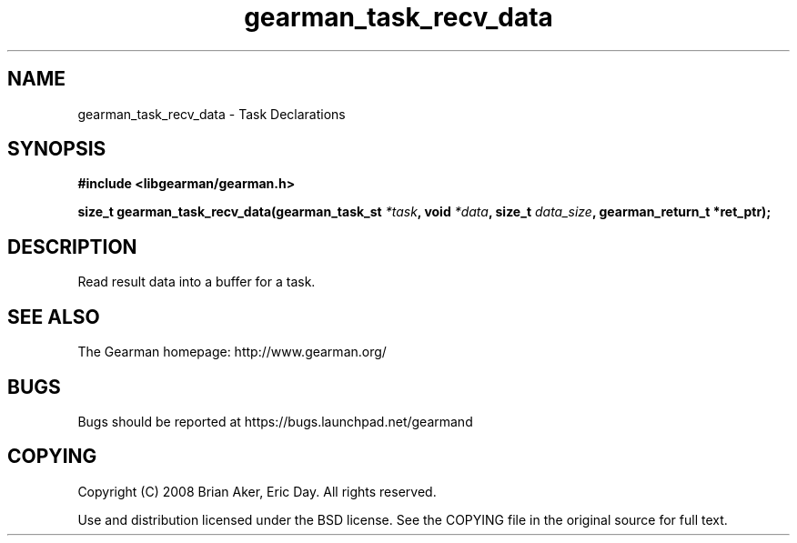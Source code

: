 .TH gearman_task_recv_data 3 2010-03-15 "Gearman" "Gearman"
.SH NAME
gearman_task_recv_data \- Task Declarations
.SH SYNOPSIS
.B #include <libgearman/gearman.h>
.sp
.BI " size_t gearman_task_recv_data(gearman_task_st " *task ", void " *data ",  size_t " data_size ", gearman_return_t *ret_ptr);"
.SH DESCRIPTION
Read result data into a buffer for a task.
.SH "SEE ALSO"
The Gearman homepage: http://www.gearman.org/
.SH BUGS
Bugs should be reported at https://bugs.launchpad.net/gearmand
.SH COPYING
Copyright (C) 2008 Brian Aker, Eric Day. All rights reserved.

Use and distribution licensed under the BSD license. See the COPYING file in the original source for full text.
